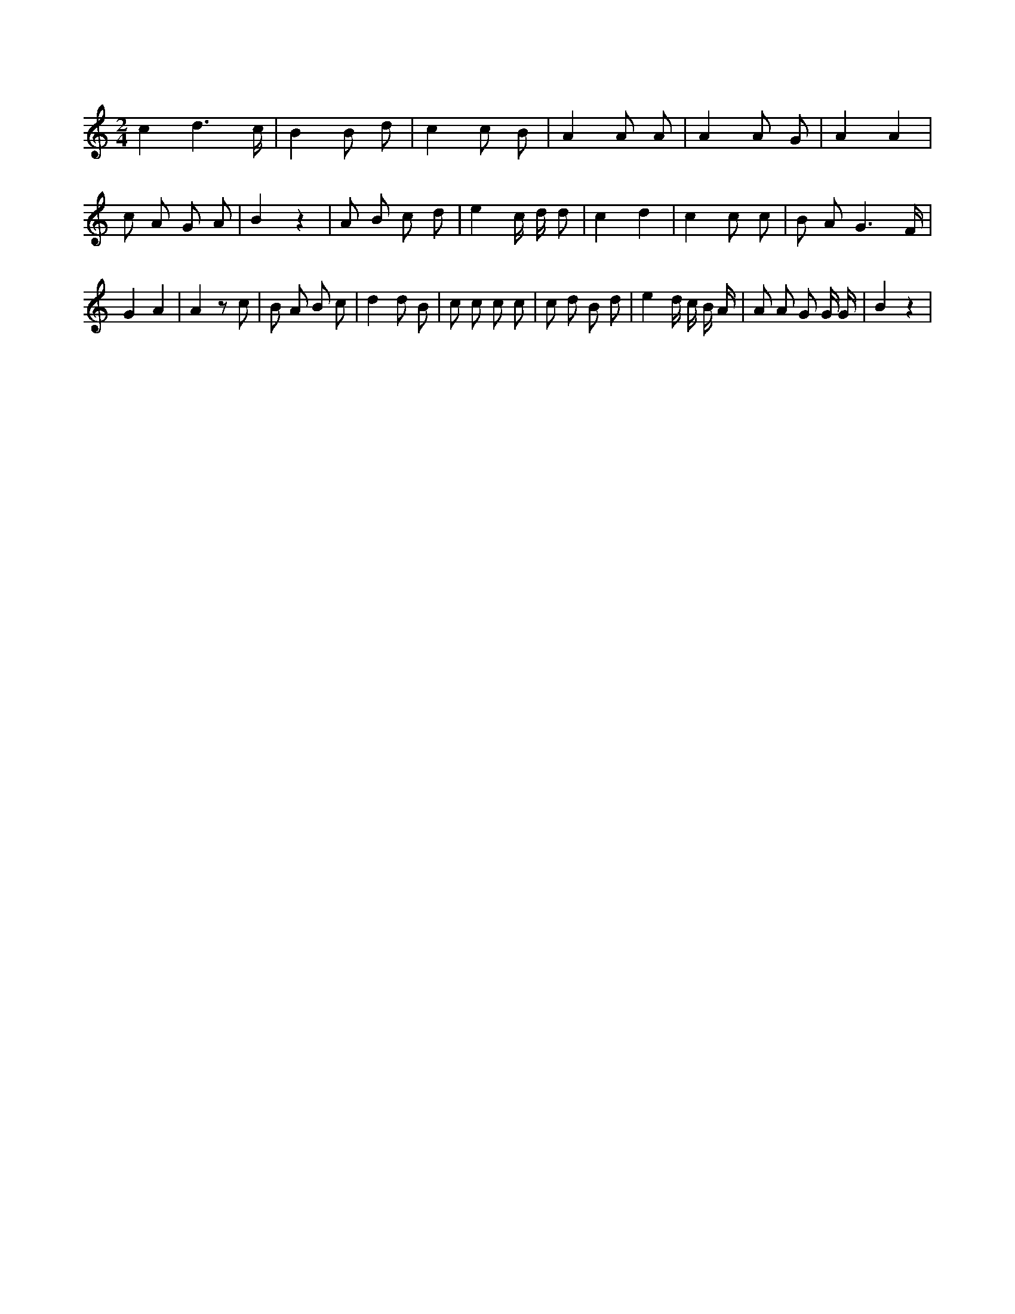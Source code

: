 X:111
L:1/8
M:2/4
K:Cclef
c2 d3 /2 c/2 | B2 B d | c2 c B | A2 A A | A2 A G | A2 A2 | c A G A | B2 z2 | A B c d | e2 c/2 d/2 d | c2 d2 | c2 c c | B A G3 /2 F/2 | G2 A2 | A2 z c | B A B c | d2 d B | c c c c | c d B d | e2 d/2 c/2 B/2 A/2 | A A G G/2 G/2 | B2 z2 |
